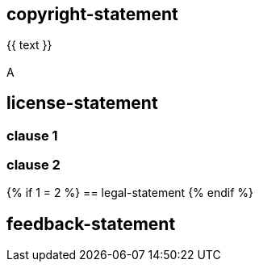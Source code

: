 == copyright-statement
{{ text }}

[[B]]
=== {blank}
A

== license-statement

=== clause 1

=== clause 2

{% if 1 = 2 %}
== legal-statement
{% endif %}

== feedback-statement
